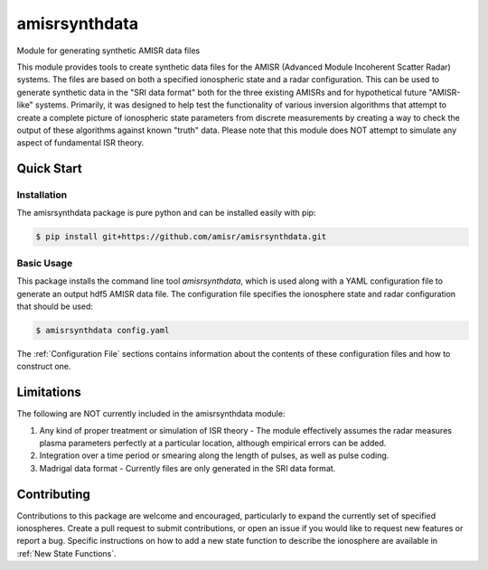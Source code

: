amisrsynthdata
==============

Module for generating synthetic AMISR data files

This module provides tools to create synthetic data files for the AMISR (Advanced Module Incoherent Scatter Radar) systems.  The files are based on both a specified ionospheric state and a radar configuration.  This can be used to generate synthetic data in the "SRI data format" both for the three existing AMISRs and for hypothetical future "AMISR-like" systems.  Primarily, it was designed to help test the functionality of various inversion algorithms that attempt to create a complete picture of ionospheric state parameters from discrete measurements by creating a way to check the output of these algorithms against known "truth" data.  Please note that this module does NOT attempt to simulate any aspect of fundamental ISR theory.

Quick Start
-----------

Installation
************

The amisrsynthdata package is pure python and can be installed easily with pip:

.. code-block::

  $ pip install git+https://github.com/amisr/amisrsynthdata.git


Basic Usage
***********

This package installs the command line tool `amisrsynthdata`, which is used along with a YAML configuration file to generate an output hdf5 AMISR data file.  The configuration file specifies the ionosphere state and radar configuration that should be used:

.. code-block::

  $ amisrsynthdata config.yaml

The :ref:`Configuration File` sections contains information about the contents of these configuration files and how to construct one.

Limitations
-----------

The following are NOT currently included in the amisrsynthdata module:

1. Any kind of proper treatment or simulation of ISR theory - The module effectively assumes the radar measures plasma parameters perfectly at a particular location, although empirical errors can be added.
2. Integration over a time period or smearing along the length of pulses, as well as pulse coding.
3. Madrigal data format - Currently files are only generated in the SRI data format.

Contributing
------------

Contributions to this package are welcome and encouraged, particularly to expand the currently set of specified ionospheres.  Create a pull request to submit contributions, or open an issue if you would like to request new features or report a bug.  Specific instructions on how to add a new state function to describe the ionosphere are available in :ref:`New State Functions`.

